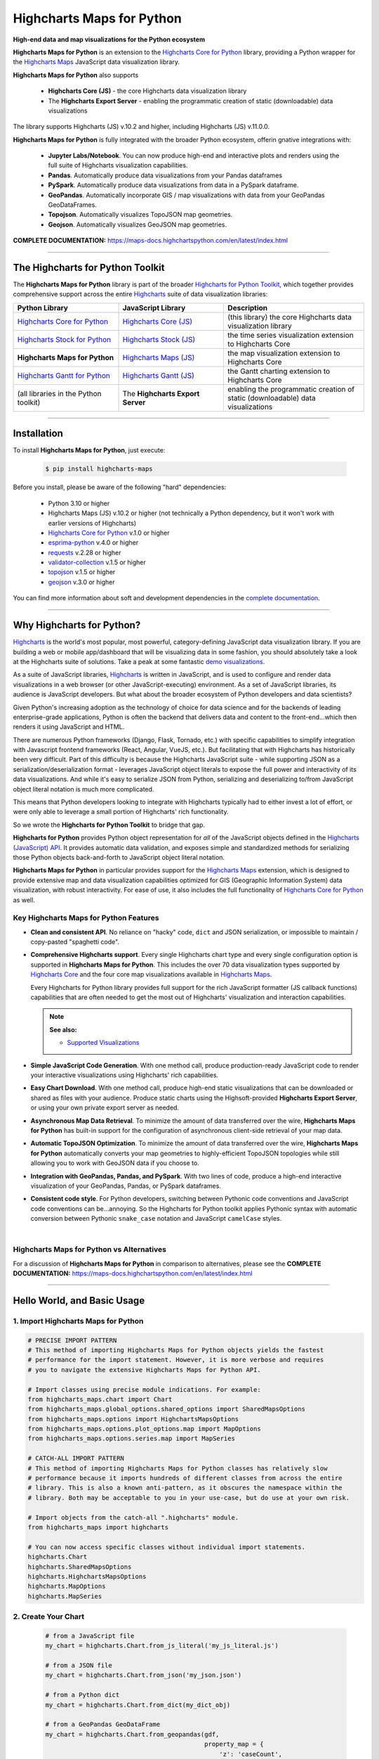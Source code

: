 ###################################################
Highcharts Maps for Python
###################################################

**High-end data and map visualizations for the Python ecosystem**

**Highcharts Maps for Python** is an extension to the
`Highcharts Core for Python <https://core-docs.highchartspython.com>`__ library, providing
a Python wrapper for the 
`Highcharts Maps <https://www.highcharts.com/products/maps/>`__
JavaScript data visualization library. 

**Highcharts Maps for Python** also supports

  * **Highcharts Core (JS)** - the core Highcharts data visualization library
  * The **Highcharts Export Server** - enabling the programmatic creation of static
    (downloadable) data visualizations

The library supports Highcharts (JS) v.10.2 and higher, including Highcharts (JS) v.11.0.0.

**Highcharts Maps for Python** is fully integrated with the broader Python ecosystem,
offerin gnative integrations with:

  * **Jupyter Labs/Notebook**. You can now produce high-end and interactive plots and
    renders using the full suite of Highcharts visualization capabilities.
  * **Pandas**. Automatically produce data visualizations from your Pandas dataframes
  * **PySpark**. Automatically produce data visualizations from data in a PySpark
    dataframe.
  * **GeoPandas**. Automatically incorporate GIS / map visualizations with data from your
    GeoPandas GeoDataFrames.
  * **Topojson**. Automatically visualizes TopoJSON map geometries.
  * **Geojson**. Automatically visualizes GeoJSON map geometries.


**COMPLETE DOCUMENTATION:** https://maps-docs.highchartspython.com/en/latest/index.html

--------------------

***************************************
The Highcharts for Python Toolkit
***************************************

The **Highcharts Maps for Python** library is part of the broader 
`Highcharts for Python Toolkit <https://www.highcharts.com/integrations/python>`__, 
which together provides comprehensive support across the entire 
`Highcharts <https://www.highcharts.com>`__ suite of data visualization libraries:

.. list-table::
  :widths: 30 30 40
  :header-rows: 1

  * - Python Library
    - JavaScript Library
    - Description
  * - `Highcharts Core for Python <https://core-docs.highchartspython.com/>`__
    - `Highcharts Core (JS) <https://www.highcharts.com/products/highcharts/>`__
    - (this library) the core Highcharts data visualization library
  * - `Highcharts Stock for Python <https://stock-docs.highchartspython.com/>`__
    - `Highcharts Stock (JS) <https://www.highcharts.com/products/stock/>`__
    - the time series visualization extension to Highcharts Core
  * - **Highcharts Maps for Python**
    - `Highcharts Maps (JS) <https://www.highcharts.com/products/maps/>`__
    - the map visualization extension to Highcharts Core
  * - `Highcharts Gantt for Python <https://gantt-docs.highchartspython.com/>`__
    - `Highcharts Gantt (JS) <https://www.highcharts.com/products/gantt/>`__
    - the Gantt charting extension to Highcharts Core
  * - (all libraries in the Python toolkit)
    - The **Highcharts Export Server** 
    - enabling the programmatic creation of static (downloadable) data visualizations

--------------------

***************
Installation
***************

To install **Highcharts Maps for Python**, just execute:

  .. code-block:: bash

    $ pip install highcharts-maps

Before you install, please be aware of the following "hard" dependencies:

  * Python 3.10 or higher
  * Highcharts Maps (JS) v.10.2 or higher (not technically a Python dependency, but 
    it won't work with earlier versions of Highcharts)
  * `Highcharts Core for Python <https://core-docs.highchartspython.com/en/latest/>`__ v.1.0 or higher
  * `esprima-python <https://github.com/Kronuz/esprima-python>`__ v.4.0 or higher
  * `requests <https://requests.readthedocs.io/en/latest/>`__ v.2.28 or higher
  * `validator-collection <https://validator-collection.readthedocs.io/en/latest/>`__
    v.1.5 or higher
  * `topojson <https://mattijn.github.io/topojson/>`__ v.1.5 or higher
  * `geojson <https://github.com/jazzband/geojson/>`__ v.3.0 or higher

You can find more information about soft and development dependencies in the
`complete documentation <https://maps-docs.highchartspython.com/en/latest/#dependencies>`__.


-------------

*********************************
Why Highcharts for Python?
*********************************

`Highcharts <https://www.highcharts.com>`__ is the world's most popular, most powerful, 
category-defining JavaScript data visualization library. If you are building a web or 
mobile app/dashboard that will be visualizing data in some fashion, you should 
absolutely take a look at the Highcharts suite of solutions. Take a peak at some 
fantastic `demo visualizations <https://www.highcharts.com/demo/maps>`__.

As a suite of JavaScript libraries, `Highcharts <https://www.highcharts.com>`__ is 
written in JavaScript, and is used to configure and render data visualizations in a
web browser (or other JavaScript-executing) environment. As a set of JavaScript
libraries, its audience is JavaScript developers. But what about the broader ecosystem of
Python developers and data scientists?

Given Python's increasing adoption as the technology of choice for data science and for
the backends of leading enterprise-grade applications, Python is often the backend that 
delivers data and content to the front-end...which then renders it using JavaScript and 
HTML.

There are numerous Python frameworks (Django, Flask, Tornado, etc.) with specific
capabilities to simplify integration with Javascript frontend frameworks (React, Angular,
VueJS, etc.). But facilitating that with Highcharts has historically been very difficult.
Part of this difficulty is because the Highcharts JavaScript suite - while supporting JSON as a
serialization/deserialization format - leverages JavaScript object literals to expose the
full power and interactivity of its data visualizations. And while it's easy to serialize
JSON from Python, serializing and deserializing to/from JavaScript object literal notation
is much more complicated. 

This means that Python developers looking to integrate with Highcharts typically had to 
either invest a lot of effort, or were only able to leverage a small portion of Highcharts' 
rich functionality.

So we wrote the **Highcharts for Python Toolkit** to bridge that gap.

**Highcharts for Python** provides Python object representation for *all* of the
JavaScript objects defined in the
`Highcharts (JavaScript) API <https://api.highcharts.com/highcharts/>`__. It provides automatic 
data validation, and exposes simple and standardized methods for serializing those Python
objects back-and-forth to JavaScript object literal notation.

**Highcharts Maps for Python** in particular provides support for
the `Highcharts Maps <https://www.highcharts.com/products/maps/>`__ extension, which is
designed to provide extensive map and data visualization capabilities optimized for
GIS (Geographic Information System) data visualization, with
robust interactivity. For ease of use, it also includes the full functionality of
`Highcharts Core for Python <https://core-docs.highchartspython.com>`__ as well.

Key Highcharts Maps for Python Features
==============================================

* **Clean and consistent API**. No reliance on "hacky" code, ``dict``
  and JSON serialization, or impossible to maintain / copy-pasted "spaghetti code".
* **Comprehensive Highcharts support**. Every single Highcharts chart type and every
  single configuration option is supported in **Highcharts Maps for Python**. This
  includes the over 70 data visualization types supported by
  `Highcharts Core <https://www.highcharts.com/product/highcharts/>`__ and the four
  core map visualizations available in 
  `Highcharts Maps <https://www.highcharts.com/product/maps/>`__.
  
  Every Highcharts for Python library provides full support for the rich JavaScript 
  formatter (JS callback functions) capabilities that are often needed to get the most 
  out of Highcharts' visualization and interaction capabilities.

  .. note::

    **See also:**
    
    * `Supported Visualizations <https://maps-docs.highchartspython.com/en/latest/visualizations.html>`__

* **Simple JavaScript Code Generation**. With one method call, produce production-ready
  JavaScript code to render your interactive visualizations using Highcharts' rich
  capabilities.
* **Easy Chart Download**. With one method call, produce high-end static
  visualizations that can be downloaded or shared as files with your audience. Produce
  static charts using the Highsoft-provided **Highcharts Export Server**, or using your 
  own private export server as needed.
* **Asynchronous Map Data Retrieval**. To minimize the amount of data transferred over
  the wire, **Highcharts Maps for Python** has built-in support for the configuration of
  asynchronous client-side retrieval of your map data.
* **Automatic TopoJSON Optimization**. To minimize the amount of data transferred over
  the wire, **Highcharts Maps for Python** automatically converts your
  map geometries to highly-efficient TopoJSON topologies while
  still allowing you to work with GeoJSON data if you choose to.
* **Integration with GeoPandas, Pandas, and PySpark**. With two lines of code, produce a
  high-end interactive visualization of your GeoPandas, Pandas, or PySpark dataframes.
* **Consistent code style**. For Python developers, switching between Pythonic code
  conventions and JavaScript code conventions can be...annoying. So
  the Highcharts for Python toolkit applies Pythonic syntax with automatic conversion between
  Pythonic ``snake_case`` notation and JavaScript ``camelCase`` styles.

|

**Highcharts Maps for Python** vs Alternatives
===================================================

For a discussion of **Highcharts Maps for Python** in comparison to alternatives, please see
the **COMPLETE DOCUMENTATION:** https://maps-docs.highchartspython.com/en/latest/index.html

---------------------

********************************
Hello World, and Basic Usage
********************************

1. Import Highcharts Maps for Python
==========================================

.. code-block:: python

  # PRECISE IMPORT PATTERN  
  # This method of importing Highcharts Maps for Python objects yields the fastest
  # performance for the import statement. However, it is more verbose and requires
  # you to navigate the extensive Highcharts Maps for Python API.

  # Import classes using precise module indications. For example:
  from highcharts_maps.chart import Chart
  from highcharts_maps.global_options.shared_options import SharedMapsOptions
  from highcharts_maps.options import HighchartsMapsOptions
  from highcharts_maps.options.plot_options.map import MapOptions
  from highcharts_maps.options.series.map import MapSeries

  # CATCH-ALL IMPORT PATTERN
  # This method of importing Highcharts Maps for Python classes has relatively slow
  # performance because it imports hundreds of different classes from across the entire
  # library. This is also a known anti-pattern, as it obscures the namespace within the
  # library. Both may be acceptable to you in your use-case, but do use at your own risk.

  # Import objects from the catch-all ".highcharts" module.
  from highcharts_maps import highcharts

  # You can now access specific classes without individual import statements.
  highcharts.Chart
  highcharts.SharedMapsOptions
  highcharts.HighchartsMapsOptions
  highcharts.MapOptions
  highcharts.MapSeries


2. Create Your Chart
================================

  .. code-block:: python

    # from a JavaScript file
    my_chart = highcharts.Chart.from_js_literal('my_js_literal.js')

    # from a JSON file
    my_chart = highcharts.Chart.from_json('my_json.json')

    # from a Python dict
    my_chart = highcharts.Chart.from_dict(my_dict_obj)

    # from a GeoPandas GeoDataFrame
    my_chart = highcharts.Chart.from_geopandas(gdf,
                                               property_map = {
                                                   'z': 'caseCount',
                                                   'id': 'id',
                                               },
                                               series_type = 'mapbubble')

    # from a Pandas dataframe
    my_chart = highcharts.Chart.from_pandas(df,
                                            property_map = {
                                                'x': 'transactionDate',
                                                'y': 'invoiceAmt',
                                                'id': 'id'
                                            },
                                            series_type = 'line')

    # from a PySpark dataframe
    my_chart = highcharts.Chart.from_pyspark(df,
                                             property_map = {
                                                 'x': 'transactionDate',
                                                 'y': 'invoiceAmt',
                                                 'id': 'id'
                                             },
                                             series_type = 'line')

    # from a CSV
    my_chart = highcharts.Chart.from_csv('/some_file_location/filename.csv'
                                         column_property_map = {
                                            'x': 0,
                                            'y': 4,
                                            'id': 14
                                         },
                                         series_type = 'line')

    # from a HighchartsOptions configuration object
    my_chart = highcharts.Chart.from_options(my_options)

    # from a Series configuration
    my_chart = highcharts.Chart.from_series(my_series)


3. Configure Global Settings (optional)
=============================================

  .. code-block:: python

    # Import SharedMapsOptions
    from highcharts_maps.global_options.shared_options import SharedMapsOptions

    # from a JavaScript file
    my_global_settings = SharedMapsOptions.from_js_literal('my_js_literal.js')

    # from a JSON file
    my_global_settings = SharedMapsOptions.from_json('my_json.json')

    # from a Python dict
    my_global_settings = SharedMapsOptions.from_dict(my_dict_obj)

    # from a HighchartsOptions configuration object
    my_global_settings = SharedMapsOptions.from_options(my_options)


4. Configure Your Chart / Global Settings
================================================

  .. code-block:: python

    from highcharts_maps.options.title import Title
    from highcharts_maps.options.credits import Credits

    # Using dicts
    my_chart.title = {
        'align': 'center'
        'floating': True,
        'text': 'The Title for My Chart',
        'use_html': False,
    }

    my_chart.credits = {
        'enabled': True,
        'href': 'https://www.highcharts.com/',
        'position': {
            'align': 'center',
            'vertical_align': 'bottom',
            'x': 123,
            'y': 456
        },
        'style': {
            'color': '#cccccc',
            'cursor': 'pointer',
            'font_size': '9px'
        },
        'text': 'Chris Modzelewski'
    }

    # Using direct objects
    from highcharts_maps.options.title import Title
    from highcharts_maps.options.credits import Credits

    my_title = Title(text = 'The Title for My Chart', floating = True, align = 'center')
    my_chart.options.title = my_title

    my_credits = Credits(text = 'Chris Modzelewski', enabled = True, href = 'https://www.highcharts.com')
    my_chart.options.credits = my_credits


5. Generate the JavaScript Code for Your Chart
=================================================

Now having configured your chart in full, you can easily generate the JavaScript code
that will render the chart wherever it is you want it to go:

  .. code-block:: python

    # as a string
    js_as_str = my_chart.to_js_literal()

    # to a file (and as a string)
    js_as_str = my_chart.to_js_literal(filename = 'my_target_file.js')


6. Generate the JavaScript Code for Your Global Settings (optional)
=========================================================================

  .. code-block:: python

    # as a string
    global_settings_js = my_global_settings.to_js_literal()

    # to a file (and as a string)
    global_settings_js = my_global_settings.to_js_literal('my_target_file.js')


7. Generate a Static Version of Your Chart
==============================================

  .. code-block:: python

    # as in-memory bytes
    my_image_bytes = my_chart.download_chart(format = 'png')

    # to an image file (and as in-memory bytes)
    my_image_bytes = my_chart.download_chart(filename = 'my_target_file.png',
                                             format = 'png')

--------------

***********************
Getting Help/Support
***********************

The **Highcharts for Python Toolkit** comes with all of the great support that 
you are used to from working with the Highcharts JavaScript libraries. When you 
license the toolkit, you are welcome to use any of the following channels to get 
help using the toolkit:

  * Use the `Highcharts Forums <https://highcharts.com/forum>`__
  * Use `Stack Overflow <https://stackoverflow.com/questions/tagged/highcharts-for-python>`__ 
    with the ``highcharts-for-python`` tag
  * `Report bugs or request features <https://github.com/highcharts-for-python/highcharts-maps/issues>`__  
    in the library's Github repository
  * `File a support ticket <https://www.highchartspython.com/get-help>`__ with us
  * `Schedule a live chat or video call <https://www.highchartspython.com/get-help>`__ 
    with us

**FOR MORE INFORMATION:** https://www.highchartspython.com/get-help

-----------------

*********************
Contributing
*********************

We welcome contributions and pull requests! For more information, please see the
`Contributor Guide <https://maps-docs.highchartspython.com/en/latest/contributing.html>`__. 
And thanks to all those who've already contributed!

-------------------

*********************
Testing
*********************

We use `TravisCI <https://travisci.com>`_ for our build automation and
`ReadTheDocs <https://readthedocs.com>`_ for our documentation.

Detailed information about our test suite and how to run tests locally can be
found in our Testing Reference.
